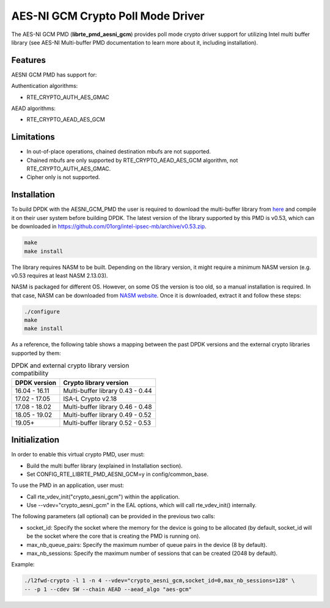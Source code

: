 ..  SPDX-License-Identifier: BSD-3-Clause
    Copyright(c) 2016-2019 Intel Corporation.

AES-NI GCM Crypto Poll Mode Driver
==================================


The AES-NI GCM PMD (**librte_pmd_aesni_gcm**) provides poll mode crypto driver
support for utilizing Intel multi buffer library (see AES-NI Multi-buffer PMD documentation
to learn more about it, including installation).

Features
--------

AESNI GCM PMD has support for:

Authentication algorithms:

* RTE_CRYPTO_AUTH_AES_GMAC

AEAD algorithms:

* RTE_CRYPTO_AEAD_AES_GCM

Limitations
-----------

* In out-of-place operations, chained destination mbufs are not supported.
* Chained mbufs are only supported by RTE_CRYPTO_AEAD_AES_GCM algorithm,
  not RTE_CRYPTO_AUTH_AES_GMAC.
* Cipher only is not supported.


Installation
------------

To build DPDK with the AESNI_GCM_PMD the user is required to download the multi-buffer
library from `here <https://github.com/01org/intel-ipsec-mb>`_
and compile it on their user system before building DPDK.
The latest version of the library supported by this PMD is v0.53, which
can be downloaded in `<https://github.com/01org/intel-ipsec-mb/archive/v0.53.zip>`_.

.. code-block:: console

    make
    make install

The library requires NASM to be built. Depending on the library version, it might require a minimum NASM version (e.g. v0.53 requires at least NASM 2.13.03).

NASM is packaged for different OS. However, on some OS the version is too old, so a manual installation is required.
In that case, NASM can be downloaded from
`NASM website <https://www.nasm.us/pub/nasm/releasebuilds/?C=M;O=D>`_.
Once it is downloaded, extract it and follow these steps:

.. code-block:: console

    ./configure
    make
    make install

As a reference, the following table shows a mapping between the past DPDK versions
and the external crypto libraries supported by them:

.. _table_aesni_gcm_versions:

.. table:: DPDK and external crypto library version compatibility

   =============  ================================
   DPDK version   Crypto library version
   =============  ================================
   16.04 - 16.11  Multi-buffer library 0.43 - 0.44
   17.02 - 17.05  ISA-L Crypto v2.18
   17.08 - 18.02  Multi-buffer library 0.46 - 0.48
   18.05 - 19.02  Multi-buffer library 0.49 - 0.52
   19.05+         Multi-buffer library 0.52 - 0.53
   =============  ================================


Initialization
--------------

In order to enable this virtual crypto PMD, user must:

* Build the multi buffer library (explained in Installation section).

* Set CONFIG_RTE_LIBRTE_PMD_AESNI_GCM=y in config/common_base.

To use the PMD in an application, user must:

* Call rte_vdev_init("crypto_aesni_gcm") within the application.

* Use --vdev="crypto_aesni_gcm" in the EAL options, which will call rte_vdev_init() internally.

The following parameters (all optional) can be provided in the previous two calls:

* socket_id: Specify the socket where the memory for the device is going to be allocated
  (by default, socket_id will be the socket where the core that is creating the PMD is running on).

* max_nb_queue_pairs: Specify the maximum number of queue pairs in the device (8 by default).

* max_nb_sessions: Specify the maximum number of sessions that can be created (2048 by default).

Example:

.. code-block:: console

    ./l2fwd-crypto -l 1 -n 4 --vdev="crypto_aesni_gcm,socket_id=0,max_nb_sessions=128" \
    -- -p 1 --cdev SW --chain AEAD --aead_algo "aes-gcm"
